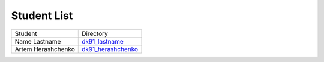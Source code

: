 Student List
############

==================  ===========================================
Student               Directory
Name Lastname        `dk91_lastname </demo>`_
Artem Herashchenko   `dk91_herashchenko </dk91_herashchenko>`_
==================  ===========================================

